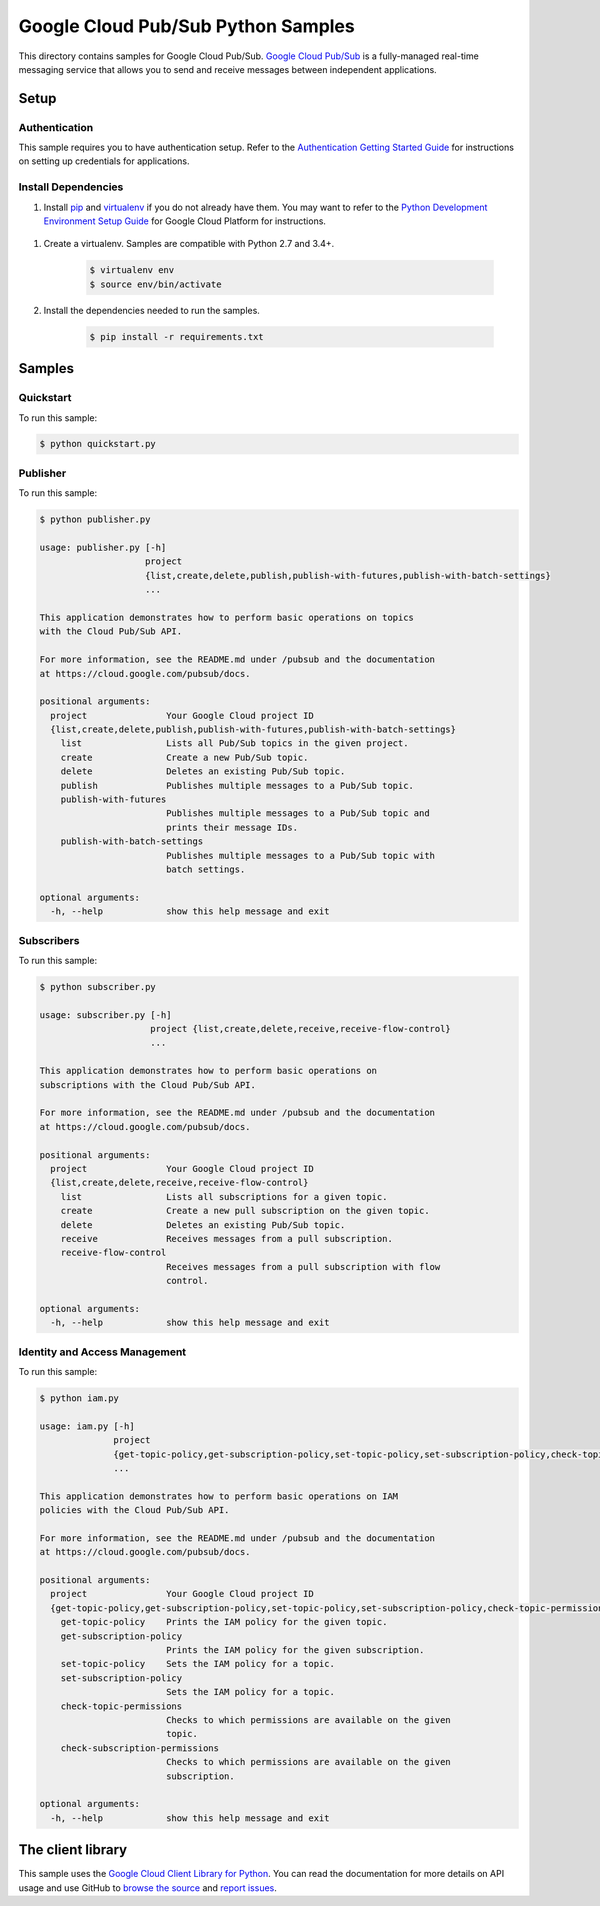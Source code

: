 .. This file is automatically generated. Do not edit this file directly.

Google Cloud Pub/Sub Python Samples
===============================================================================

This directory contains samples for Google Cloud Pub/Sub. `Google Cloud Pub/Sub`_ is a fully-managed real-time messaging service that allows you to send and receive messages between independent applications.




.. _Google Cloud Pub/Sub: https://cloud.google.com/pubsub/docs 

Setup
-------------------------------------------------------------------------------


Authentication
++++++++++++++

This sample requires you to have authentication setup. Refer to the
`Authentication Getting Started Guide`_ for instructions on setting up
credentials for applications.

.. _Authentication Getting Started Guide:
    https://cloud.google.com/docs/authentication/getting-started

Install Dependencies
++++++++++++++++++++

#. Install `pip`_ and `virtualenv`_ if you do not already have them. You may want to refer to the `Python Development Environment Setup Guide`_ for Google Cloud Platform for instructions.

 .. _Python Development Environment Setup Guide:
     https://cloud.google.com/python/setup

#. Create a virtualenv. Samples are compatible with Python 2.7 and 3.4+.

    .. code-block:: bash

        $ virtualenv env
        $ source env/bin/activate

#. Install the dependencies needed to run the samples.

    .. code-block:: bash

        $ pip install -r requirements.txt

.. _pip: https://pip.pypa.io/
.. _virtualenv: https://virtualenv.pypa.io/

Samples
-------------------------------------------------------------------------------

Quickstart
+++++++++++++++++++++++++++++++++++++++++++++++++++++++++++++++++++++++++++++++



To run this sample:

.. code-block:: bash

    $ python quickstart.py


Publisher
+++++++++++++++++++++++++++++++++++++++++++++++++++++++++++++++++++++++++++++++



To run this sample:

.. code-block:: bash

    $ python publisher.py

    usage: publisher.py [-h]
                        project
                        {list,create,delete,publish,publish-with-futures,publish-with-batch-settings}
                        ...
    
    This application demonstrates how to perform basic operations on topics
    with the Cloud Pub/Sub API.
    
    For more information, see the README.md under /pubsub and the documentation
    at https://cloud.google.com/pubsub/docs.
    
    positional arguments:
      project               Your Google Cloud project ID
      {list,create,delete,publish,publish-with-futures,publish-with-batch-settings}
        list                Lists all Pub/Sub topics in the given project.
        create              Create a new Pub/Sub topic.
        delete              Deletes an existing Pub/Sub topic.
        publish             Publishes multiple messages to a Pub/Sub topic.
        publish-with-futures
                            Publishes multiple messages to a Pub/Sub topic and
                            prints their message IDs.
        publish-with-batch-settings
                            Publishes multiple messages to a Pub/Sub topic with
                            batch settings.
    
    optional arguments:
      -h, --help            show this help message and exit


Subscribers
+++++++++++++++++++++++++++++++++++++++++++++++++++++++++++++++++++++++++++++++



To run this sample:

.. code-block:: bash

    $ python subscriber.py

    usage: subscriber.py [-h]
                         project {list,create,delete,receive,receive-flow-control}
                         ...
    
    This application demonstrates how to perform basic operations on
    subscriptions with the Cloud Pub/Sub API.
    
    For more information, see the README.md under /pubsub and the documentation
    at https://cloud.google.com/pubsub/docs.
    
    positional arguments:
      project               Your Google Cloud project ID
      {list,create,delete,receive,receive-flow-control}
        list                Lists all subscriptions for a given topic.
        create              Create a new pull subscription on the given topic.
        delete              Deletes an existing Pub/Sub topic.
        receive             Receives messages from a pull subscription.
        receive-flow-control
                            Receives messages from a pull subscription with flow
                            control.
    
    optional arguments:
      -h, --help            show this help message and exit


Identity and Access Management
+++++++++++++++++++++++++++++++++++++++++++++++++++++++++++++++++++++++++++++++



To run this sample:

.. code-block:: bash

    $ python iam.py

    usage: iam.py [-h]
                  project
                  {get-topic-policy,get-subscription-policy,set-topic-policy,set-subscription-policy,check-topic-permissions,check-subscription-permissions}
                  ...
    
    This application demonstrates how to perform basic operations on IAM
    policies with the Cloud Pub/Sub API.
    
    For more information, see the README.md under /pubsub and the documentation
    at https://cloud.google.com/pubsub/docs.
    
    positional arguments:
      project               Your Google Cloud project ID
      {get-topic-policy,get-subscription-policy,set-topic-policy,set-subscription-policy,check-topic-permissions,check-subscription-permissions}
        get-topic-policy    Prints the IAM policy for the given topic.
        get-subscription-policy
                            Prints the IAM policy for the given subscription.
        set-topic-policy    Sets the IAM policy for a topic.
        set-subscription-policy
                            Sets the IAM policy for a topic.
        check-topic-permissions
                            Checks to which permissions are available on the given
                            topic.
        check-subscription-permissions
                            Checks to which permissions are available on the given
                            subscription.
    
    optional arguments:
      -h, --help            show this help message and exit




The client library
-------------------------------------------------------------------------------

This sample uses the `Google Cloud Client Library for Python`_.
You can read the documentation for more details on API usage and use GitHub
to `browse the source`_ and  `report issues`_.

.. _Google Cloud Client Library for Python:
    https://googlecloudplatform.github.io/google-cloud-python/
.. _browse the source:
    https://github.com/GoogleCloudPlatform/google-cloud-python
.. _report issues:
    https://github.com/GoogleCloudPlatform/google-cloud-python/issues


.. _Google Cloud SDK: https://cloud.google.com/sdk/